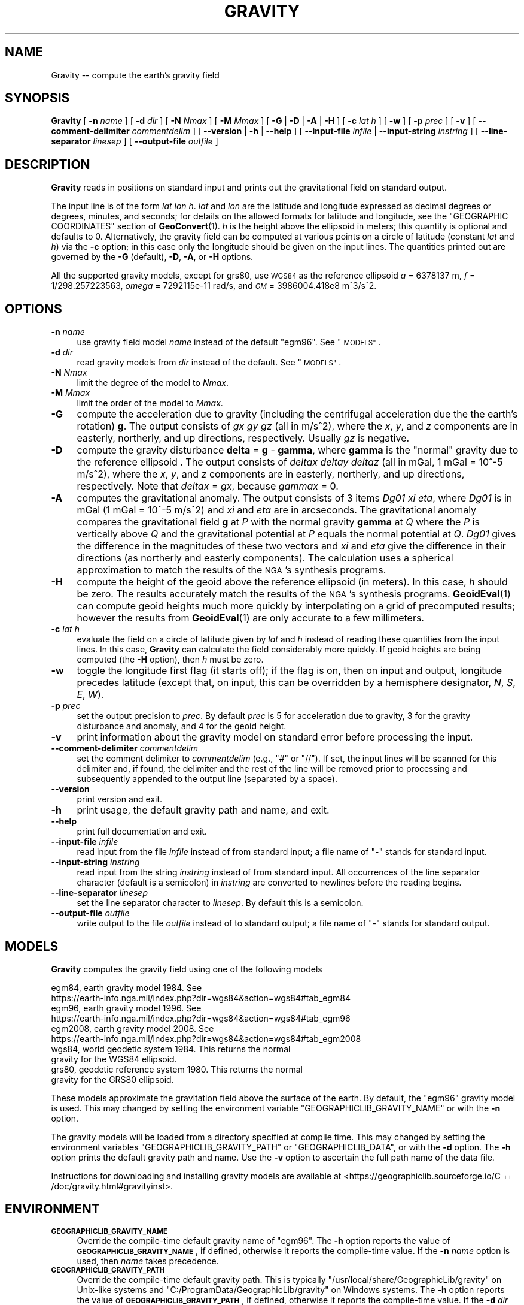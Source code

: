 .\" Automatically generated by Pod::Man 4.14 (Pod::Simple 3.43)
.\"
.\" Standard preamble:
.\" ========================================================================
.de Sp \" Vertical space (when we can't use .PP)
.if t .sp .5v
.if n .sp
..
.de Vb \" Begin verbatim text
.ft CW
.nf
.ne \\$1
..
.de Ve \" End verbatim text
.ft R
.fi
..
.\" Set up some character translations and predefined strings.  \*(-- will
.\" give an unbreakable dash, \*(PI will give pi, \*(L" will give a left
.\" double quote, and \*(R" will give a right double quote.  \*(C+ will
.\" give a nicer C++.  Capital omega is used to do unbreakable dashes and
.\" therefore won't be available.  \*(C` and \*(C' expand to `' in nroff,
.\" nothing in troff, for use with C<>.
.tr \(*W-
.ds C+ C\v'-.1v'\h'-1p'\s-2+\h'-1p'+\s0\v'.1v'\h'-1p'
.ie n \{\
.    ds -- \(*W-
.    ds PI pi
.    if (\n(.H=4u)&(1m=24u) .ds -- \(*W\h'-12u'\(*W\h'-12u'-\" diablo 10 pitch
.    if (\n(.H=4u)&(1m=20u) .ds -- \(*W\h'-12u'\(*W\h'-8u'-\"  diablo 12 pitch
.    ds L" ""
.    ds R" ""
.    ds C` ""
.    ds C' ""
'br\}
.el\{\
.    ds -- \|\(em\|
.    ds PI \(*p
.    ds L" ``
.    ds R" ''
.    ds C`
.    ds C'
'br\}
.\"
.\" Escape single quotes in literal strings from groff's Unicode transform.
.ie \n(.g .ds Aq \(aq
.el       .ds Aq '
.\"
.\" If the F register is >0, we'll generate index entries on stderr for
.\" titles (.TH), headers (.SH), subsections (.SS), items (.Ip), and index
.\" entries marked with X<> in POD.  Of course, you'll have to process the
.\" output yourself in some meaningful fashion.
.\"
.\" Avoid warning from groff about undefined register 'F'.
.de IX
..
.nr rF 0
.if \n(.g .if rF .nr rF 1
.if (\n(rF:(\n(.g==0)) \{\
.    if \nF \{\
.        de IX
.        tm Index:\\$1\t\\n%\t"\\$2"
..
.        if !\nF==2 \{\
.            nr % 0
.            nr F 2
.        \}
.    \}
.\}
.rr rF
.\"
.\" Accent mark definitions (@(#)ms.acc 1.5 88/02/08 SMI; from UCB 4.2).
.\" Fear.  Run.  Save yourself.  No user-serviceable parts.
.    \" fudge factors for nroff and troff
.if n \{\
.    ds #H 0
.    ds #V .8m
.    ds #F .3m
.    ds #[ \f1
.    ds #] \fP
.\}
.if t \{\
.    ds #H ((1u-(\\\\n(.fu%2u))*.13m)
.    ds #V .6m
.    ds #F 0
.    ds #[ \&
.    ds #] \&
.\}
.    \" simple accents for nroff and troff
.if n \{\
.    ds ' \&
.    ds ` \&
.    ds ^ \&
.    ds , \&
.    ds ~ ~
.    ds /
.\}
.if t \{\
.    ds ' \\k:\h'-(\\n(.wu*8/10-\*(#H)'\'\h"|\\n:u"
.    ds ` \\k:\h'-(\\n(.wu*8/10-\*(#H)'\`\h'|\\n:u'
.    ds ^ \\k:\h'-(\\n(.wu*10/11-\*(#H)'^\h'|\\n:u'
.    ds , \\k:\h'-(\\n(.wu*8/10)',\h'|\\n:u'
.    ds ~ \\k:\h'-(\\n(.wu-\*(#H-.1m)'~\h'|\\n:u'
.    ds / \\k:\h'-(\\n(.wu*8/10-\*(#H)'\z\(sl\h'|\\n:u'
.\}
.    \" troff and (daisy-wheel) nroff accents
.ds : \\k:\h'-(\\n(.wu*8/10-\*(#H+.1m+\*(#F)'\v'-\*(#V'\z.\h'.2m+\*(#F'.\h'|\\n:u'\v'\*(#V'
.ds 8 \h'\*(#H'\(*b\h'-\*(#H'
.ds o \\k:\h'-(\\n(.wu+\w'\(de'u-\*(#H)/2u'\v'-.3n'\*(#[\z\(de\v'.3n'\h'|\\n:u'\*(#]
.ds d- \h'\*(#H'\(pd\h'-\w'~'u'\v'-.25m'\f2\(hy\fP\v'.25m'\h'-\*(#H'
.ds D- D\\k:\h'-\w'D'u'\v'-.11m'\z\(hy\v'.11m'\h'|\\n:u'
.ds th \*(#[\v'.3m'\s+1I\s-1\v'-.3m'\h'-(\w'I'u*2/3)'\s-1o\s+1\*(#]
.ds Th \*(#[\s+2I\s-2\h'-\w'I'u*3/5'\v'-.3m'o\v'.3m'\*(#]
.ds ae a\h'-(\w'a'u*4/10)'e
.ds Ae A\h'-(\w'A'u*4/10)'E
.    \" corrections for vroff
.if v .ds ~ \\k:\h'-(\\n(.wu*9/10-\*(#H)'\s-2\u~\d\s+2\h'|\\n:u'
.if v .ds ^ \\k:\h'-(\\n(.wu*10/11-\*(#H)'\v'-.4m'^\v'.4m'\h'|\\n:u'
.    \" for low resolution devices (crt and lpr)
.if \n(.H>23 .if \n(.V>19 \
\{\
.    ds : e
.    ds 8 ss
.    ds o a
.    ds d- d\h'-1'\(ga
.    ds D- D\h'-1'\(hy
.    ds th \o'bp'
.    ds Th \o'LP'
.    ds ae ae
.    ds Ae AE
.\}
.rm #[ #] #H #V #F C
.\" ========================================================================
.\"
.IX Title "GRAVITY 1"
.TH GRAVITY 1 "2022-05-06" "GeographicLib 2.0" "GeographicLib Utilities"
.\" For nroff, turn off justification.  Always turn off hyphenation; it makes
.\" way too many mistakes in technical documents.
.if n .ad l
.nh
.SH "NAME"
Gravity \-\- compute the earth's gravity field
.SH "SYNOPSIS"
.IX Header "SYNOPSIS"
\&\fBGravity\fR [ \fB\-n\fR \fIname\fR ] [ \fB\-d\fR \fIdir\fR ]
[ \fB\-N\fR \fINmax\fR ] [ \fB\-M\fR \fIMmax\fR ]
[ \fB\-G\fR | \fB\-D\fR | \fB\-A\fR | \fB\-H\fR ] [ \fB\-c\fR \fIlat\fR \fIh\fR ]
[ \fB\-w\fR ] [ \fB\-p\fR \fIprec\fR ]
[ \fB\-v\fR ]
[ \fB\-\-comment\-delimiter\fR \fIcommentdelim\fR ]
[ \fB\-\-version\fR | \fB\-h\fR | \fB\-\-help\fR ]
[ \fB\-\-input\-file\fR \fIinfile\fR | \fB\-\-input\-string\fR \fIinstring\fR ]
[ \fB\-\-line\-separator\fR \fIlinesep\fR ]
[ \fB\-\-output\-file\fR \fIoutfile\fR ]
.SH "DESCRIPTION"
.IX Header "DESCRIPTION"
\&\fBGravity\fR reads in positions on standard input and prints out the
gravitational field on standard output.
.PP
The input line is of the form \fIlat\fR \fIlon\fR \fIh\fR.  \fIlat\fR and \fIlon\fR are
the latitude and longitude expressed as decimal degrees or degrees,
minutes, and seconds; for details on the allowed formats for latitude
and longitude, see the \f(CW\*(C`GEOGRAPHIC COORDINATES\*(C'\fR section of
\&\fBGeoConvert\fR\|(1).  \fIh\fR is the height above the ellipsoid in meters; this
quantity is optional and defaults to 0.  Alternatively, the gravity
field can be computed at various points on a circle of latitude
(constant \fIlat\fR and \fIh\fR) via the \fB\-c\fR option; in this case only the
longitude should be given on the input lines.  The quantities printed
out are governed by the \fB\-G\fR (default), \fB\-D\fR, \fB\-A\fR, or \fB\-H\fR options.
.PP
All the supported gravity models, except for grs80, use \s-1WGS84\s0 as the
reference ellipsoid \fIa\fR = 6378137 m, \fIf\fR = 1/298.257223563, \fIomega\fR =
7292115e\-11 rad/s, and \fI\s-1GM\s0\fR = 3986004.418e8 m^3/s^2.
.SH "OPTIONS"
.IX Header "OPTIONS"
.IP "\fB\-n\fR \fIname\fR" 4
.IX Item "-n name"
use gravity field model \fIname\fR instead of the default \f(CW\*(C`egm96\*(C'\fR.  See
\&\*(L"\s-1MODELS\*(R"\s0.
.IP "\fB\-d\fR \fIdir\fR" 4
.IX Item "-d dir"
read gravity models from \fIdir\fR instead of the default.  See
\&\*(L"\s-1MODELS\*(R"\s0.
.IP "\fB\-N\fR \fINmax\fR" 4
.IX Item "-N Nmax"
limit the degree of the model to \fINmax\fR.
.IP "\fB\-M\fR \fIMmax\fR" 4
.IX Item "-M Mmax"
limit the order of the model to \fIMmax\fR.
.IP "\fB\-G\fR" 4
.IX Item "-G"
compute the acceleration due to gravity (including the centrifugal
acceleration due the the earth's rotation) \fBg\fR.  The output consists of
\&\fIgx\fR \fIgy\fR \fIgz\fR (all in m/s^2), where the \fIx\fR, \fIy\fR, and \fIz\fR
components are in easterly, northerly, and up directions, respectively.
Usually \fIgz\fR is negative.
.IP "\fB\-D\fR" 4
.IX Item "-D"
compute the gravity disturbance \fBdelta\fR = \fBg\fR \- \fBgamma\fR, where
\&\fBgamma\fR is the \*(L"normal\*(R" gravity due to the reference ellipsoid .  The
output consists of \fIdeltax\fR \fIdeltay\fR \fIdeltaz\fR (all in mGal, 1 mGal =
10^\-5 m/s^2), where the \fIx\fR, \fIy\fR, and \fIz\fR components are in easterly,
northerly, and up directions, respectively.  Note that \fIdeltax\fR =
\&\fIgx\fR, because \fIgammax\fR = 0.
.IP "\fB\-A\fR" 4
.IX Item "-A"
computes the gravitational anomaly.  The output consists of 3 items
\&\fIDg01\fR \fIxi\fR \fIeta\fR, where \fIDg01\fR is in mGal (1 mGal = 10^\-5 m/s^2)
and \fIxi\fR and \fIeta\fR are in arcseconds.  The gravitational anomaly
compares the gravitational field \fBg\fR at \fIP\fR with the normal gravity
\&\fBgamma\fR at \fIQ\fR where the \fIP\fR is vertically above \fIQ\fR and the
gravitational potential at \fIP\fR equals the normal potential at \fIQ\fR.
\&\fIDg01\fR gives the difference in the magnitudes of these two vectors and
\&\fIxi\fR and \fIeta\fR give the difference in their directions (as northerly
and easterly components).  The calculation uses a spherical
approximation to match the results of the \s-1NGA\s0's synthesis programs.
.IP "\fB\-H\fR" 4
.IX Item "-H"
compute the height of the geoid above the reference ellipsoid (in
meters).  In this case, \fIh\fR should be zero.  The results accurately
match the results of the \s-1NGA\s0's synthesis programs.  \fBGeoidEval\fR\|(1) can
compute geoid heights much more quickly by interpolating on a grid of
precomputed results; however the results from \fBGeoidEval\fR\|(1) are only
accurate to a few millimeters.
.IP "\fB\-c\fR \fIlat\fR \fIh\fR" 4
.IX Item "-c lat h"
evaluate the field on a circle of latitude given by \fIlat\fR and \fIh\fR
instead of reading these quantities from the input lines.  In this case,
\&\fBGravity\fR can calculate the field considerably more quickly.  If geoid
heights are being computed (the \fB\-H\fR option), then \fIh\fR must be zero.
.IP "\fB\-w\fR" 4
.IX Item "-w"
toggle the longitude first flag (it starts off); if the flag is on, then
on input and output, longitude precedes latitude (except that, on input,
this can be overridden by a hemisphere designator, \fIN\fR, \fIS\fR, \fIE\fR,
\&\fIW\fR).
.IP "\fB\-p\fR \fIprec\fR" 4
.IX Item "-p prec"
set the output precision to \fIprec\fR.  By default \fIprec\fR is 5 for
acceleration due to gravity, 3 for the gravity disturbance and anomaly,
and 4 for the geoid height.
.IP "\fB\-v\fR" 4
.IX Item "-v"
print information about the gravity model on standard error before
processing the input.
.IP "\fB\-\-comment\-delimiter\fR \fIcommentdelim\fR" 4
.IX Item "--comment-delimiter commentdelim"
set the comment delimiter to \fIcommentdelim\fR (e.g., \*(L"#\*(R" or \*(L"//\*(R").  If
set, the input lines will be scanned for this delimiter and, if found,
the delimiter and the rest of the line will be removed prior to
processing and subsequently appended to the output line (separated by a
space).
.IP "\fB\-\-version\fR" 4
.IX Item "--version"
print version and exit.
.IP "\fB\-h\fR" 4
.IX Item "-h"
print usage, the default gravity path and name, and exit.
.IP "\fB\-\-help\fR" 4
.IX Item "--help"
print full documentation and exit.
.IP "\fB\-\-input\-file\fR \fIinfile\fR" 4
.IX Item "--input-file infile"
read input from the file \fIinfile\fR instead of from standard input; a file
name of \*(L"\-\*(R" stands for standard input.
.IP "\fB\-\-input\-string\fR \fIinstring\fR" 4
.IX Item "--input-string instring"
read input from the string \fIinstring\fR instead of from standard input.
All occurrences of the line separator character (default is a semicolon)
in \fIinstring\fR are converted to newlines before the reading begins.
.IP "\fB\-\-line\-separator\fR \fIlinesep\fR" 4
.IX Item "--line-separator linesep"
set the line separator character to \fIlinesep\fR.  By default this is a
semicolon.
.IP "\fB\-\-output\-file\fR \fIoutfile\fR" 4
.IX Item "--output-file outfile"
write output to the file \fIoutfile\fR instead of to standard output; a
file name of \*(L"\-\*(R" stands for standard output.
.SH "MODELS"
.IX Header "MODELS"
\&\fBGravity\fR computes the gravity field using one of the following models
.PP
.Vb 10
\&    egm84, earth gravity model 1984.  See
\&      https://earth\-info.nga.mil/index.php?dir=wgs84&action=wgs84#tab_egm84
\&    egm96, earth gravity model 1996.  See
\&      https://earth\-info.nga.mil/index.php?dir=wgs84&action=wgs84#tab_egm96
\&    egm2008, earth gravity model 2008.  See
\&      https://earth\-info.nga.mil/index.php?dir=wgs84&action=wgs84#tab_egm2008
\&    wgs84, world geodetic system 1984.  This returns the normal
\&      gravity for the WGS84 ellipsoid.
\&    grs80, geodetic reference system 1980.  This returns the normal
\&      gravity for the GRS80 ellipsoid.
.Ve
.PP
These models approximate the gravitation field above the surface of the
earth.  By default, the \f(CW\*(C`egm96\*(C'\fR gravity model is used.  This may
changed by setting the environment variable
\&\f(CW\*(C`GEOGRAPHICLIB_GRAVITY_NAME\*(C'\fR or with the \fB\-n\fR option.
.PP
The gravity models will be loaded from a directory specified at compile
time.  This may changed by setting the environment variables
\&\f(CW\*(C`GEOGRAPHICLIB_GRAVITY_PATH\*(C'\fR or \f(CW\*(C`GEOGRAPHICLIB_DATA\*(C'\fR, or with the
\&\fB\-d\fR option.  The \fB\-h\fR option prints the default gravity path and
name.  Use the \fB\-v\fR option to ascertain the full path name of the data
file.
.PP
Instructions for downloading and installing gravity models are available
at <https://geographiclib.sourceforge.io/\*(C+/doc/gravity.html#gravityinst>.
.SH "ENVIRONMENT"
.IX Header "ENVIRONMENT"
.IP "\fB\s-1GEOGRAPHICLIB_GRAVITY_NAME\s0\fR" 4
.IX Item "GEOGRAPHICLIB_GRAVITY_NAME"
Override the compile-time default gravity name of \f(CW\*(C`egm96\*(C'\fR.  The \fB\-h\fR
option reports the value of \fB\s-1GEOGRAPHICLIB_GRAVITY_NAME\s0\fR, if defined,
otherwise it reports the compile-time value.  If the \fB\-n\fR \fIname\fR
option is used, then \fIname\fR takes precedence.
.IP "\fB\s-1GEOGRAPHICLIB_GRAVITY_PATH\s0\fR" 4
.IX Item "GEOGRAPHICLIB_GRAVITY_PATH"
Override the compile-time default gravity path.  This is typically
\&\f(CW\*(C`/usr/local/share/GeographicLib/gravity\*(C'\fR on Unix-like systems and
\&\f(CW\*(C`C:/ProgramData/GeographicLib/gravity\*(C'\fR on Windows systems.  The \fB\-h\fR
option reports the value of \fB\s-1GEOGRAPHICLIB_GRAVITY_PATH\s0\fR, if defined,
otherwise it reports the compile-time value.  If the \fB\-d\fR \fIdir\fR option
is used, then \fIdir\fR takes precedence.
.IP "\fB\s-1GEOGRAPHICLIB_DATA\s0\fR" 4
.IX Item "GEOGRAPHICLIB_DATA"
Another way of overriding the compile-time default gravity path.  If it
is set (and if \fB\s-1GEOGRAPHICLIB_GRAVITY_PATH\s0\fR is not set), then
$\fB\s-1GEOGRAPHICLIB_DATA\s0\fR/gravity is used.
.SH "ERRORS"
.IX Header "ERRORS"
An illegal line of input will print an error message to standard output
beginning with \f(CW\*(C`ERROR:\*(C'\fR and causes \fBGravity\fR to return an exit
code of 1.  However, an error does not cause \fBGravity\fR to
terminate; following lines will be converted.
.SH "EXAMPLES"
.IX Header "EXAMPLES"
The gravity field from \s-1EGM2008\s0 at the top of Mount Everest
.PP
.Vb 2
\&    echo 27:59:17N 86:55:32E 8820 | Gravity \-n egm2008
\&    => \-0.00001 0.00103 \-9.76782
.Ve
.SH "SEE ALSO"
.IX Header "SEE ALSO"
\&\fBGeoConvert\fR\|(1), \fBGeoidEval\fR\|(1), \fBgeographiclib\-get\-gravity\fR\|(8).
.SH "AUTHOR"
.IX Header "AUTHOR"
\&\fBGravity\fR was written by Charles Karney.
.SH "HISTORY"
.IX Header "HISTORY"
\&\fBGravity\fR was added to GeographicLib, <https://geographiclib.sourceforge.io>,
in version 1.16.
